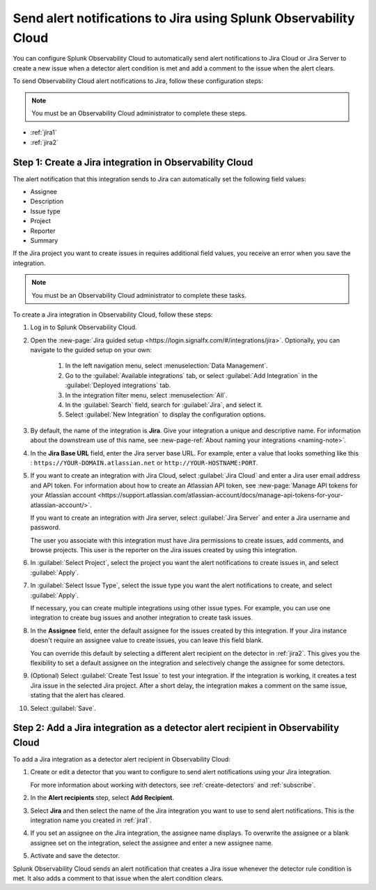 .. _jira:

****************************************************************************
Send alert notifications to Jira using Splunk Observability Cloud
****************************************************************************

.. meta::
   :description: Configure Observability Cloud to send alerts to Jira when a detector alert condition is met and when the condition clears.

You can configure Splunk Observability Cloud to automatically send alert notifications to Jira Cloud or Jira Server to 
create a new issue when a detector alert condition is met and add a comment to the issue when the alert clears.

To send Observability Cloud alert notifications to Jira, follow these configuration steps:

.. note:: You must be an Observability Cloud administrator to complete these steps.

* :ref:`jira1`
* :ref:`jira2`

.. _jira1:

Step 1: Create a Jira integration in Observability Cloud
=================================================================================

The alert notification that this integration sends to Jira can automatically set the following field values:

* Assignee

* Description

* Issue type

* Project

* Reporter

* Summary

If the Jira project you want to create issues in requires additional field values, you receive an error when you save 
the integration.

.. note:: You must be an Observability Cloud administrator to complete these tasks.

To create a Jira integration in Observability Cloud, follow these steps:

#. Log in to Splunk Observability Cloud.
#. Open the :new-page:`Jira guided setup <https://login.signalfx.com/#/integrations/jira>`. Optionally, you can navigate to the guided setup on your own: 

    #. In the left navigation menu, select :menuselection:`Data Management`.

    #. Go to the :guilabel:`Available integrations` tab, or select :guilabel:`Add Integration` in the :guilabel:`Deployed integrations` tab.

    #. In the integration filter menu, select :menuselection:`All`.
   
    #. In the :guilabel:`Search` field, search for :guilabel:`Jira`, and select it.
    
    #. Select :guilabel:`New Integration` to display the configuration options.

#. By default, the name of the integration is :strong:`Jira`. Give your integration a unique and descriptive name. For 
   information about the downstream use of this name, see :new-page-ref:`About naming your integrations <naming-note>`.
#. In the :strong:`Jira Base URL` field, enter the Jira server base URL. For example, enter a value that looks something 
   like this : ``https://YOUR-DOMAIN.atlassian.net`` or ``http://YOUR-HOSTNAME:PORT``.
#. If you want to create an integration with Jira Cloud, select :guilabel:`Jira Cloud` and enter a Jira user email 
   address and API token. For information about how to create an Atlassian API token, see :new-page:`Manage API tokens for your Atlassian account <https://support.atlassian.com/atlassian-account/docs/manage-api-tokens-for-your-atlassian-account/>`.

   If you want to create an integration with Jira server, select :guilabel:`Jira Server` and enter a Jira username and
   password.

   The user you associate with this integration must have Jira permissions to create issues, add comments, and browse
   projects. This user is the reporter on the Jira issues created by using this integration.

#. In :guilabel:`Select Project`, select the project you want the alert notifications to create issues in, and select
   :guilabel:`Apply`.

#. In :guilabel:`Select Issue Type`, select the issue type you want the alert notifications to create, and select 
   :guilabel:`Apply`.

   If necessary, you can create multiple integrations using other issue types. For example, you can use one integration 
   to create bug issues and another integration to create task issues.

#. In the :strong:`Assignee` field, enter the default assignee for the issues created by this integration. If your Jira 
   instance doesn't require an assignee value to create issues, you can leave this field blank.

   You can override this default by selecting a different alert recipient on the detector in :ref:`jira2`. This gives you 
   the flexibility to set a default assignee on the integration and selectively change the assignee for some detectors.

#. (Optional) Select :guilabel:`Create Test Issue` to test your integration. If the integration is working, it creates a 
   test Jira issue in the selected Jira project. After a short delay, the integration makes a comment on the same issue, 
   stating that the alert has cleared.

#. Select :guilabel:`Save`.

.. _jira2:

Step 2: Add a Jira integration as a detector alert recipient in Observability Cloud
=================================================================================================

..
  once the detector docs are migrated - this step may be covered in those docs and can be removed from these docs. below 
  link to :ref:`detectors` and :ref:`receiving-notifications` instead once docs are migrated.

To add a Jira integration as a detector alert recipient in Observability Cloud:

#. Create or edit a detector that you want to configure to send alert notifications using your Jira integration.

   For more information about working with detectors, see :ref:`create-detectors` and :ref:`subscribe`.

#. In the :strong:`Alert recipients` step, select :strong:`Add Recipient`.

#. Select :strong:`Jira` and then select the name of the Jira integration you want to use to send alert notifications. 
   This is the integration name you created in :ref:`jira1`.

#. If you set an assignee on the Jira integration, the assignee name displays. To overwrite the assignee or a blank 
   assignee set on the integration, select the assignee and enter a new assignee name.

#. Activate and save the detector.

Splunk Observability Cloud sends an alert notification that creates a Jira issue whenever the detector rule condition is 
met. It also adds a comment to that issue when the alert condition clears.
